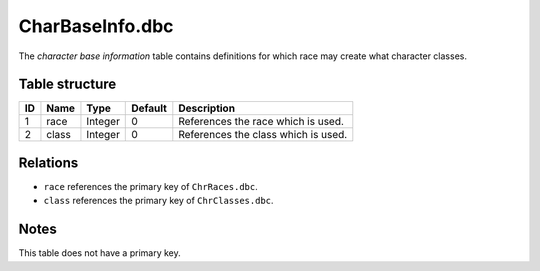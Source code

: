 .. _file-formats-dbc-charbaseinfo:

================
CharBaseInfo.dbc
================

The *character base information* table contains definitions for which
race may create what character classes.

Table structure
---------------

+------+-----------+--------------------+-----------+---------------------------------------+
| ID   | Name      | Type               | Default   | Description                           |
+======+===========+====================+===========+=======================================+
| 1    | race      | Integer            | 0         | References the race which is used.    |
+------+-----------+--------------------+-----------+---------------------------------------+
| 2    | class     | Integer            | 0         | References the class which is used.   |
+------+-----------+--------------------+-----------+---------------------------------------+

Relations
---------

-  ``race`` references the primary key of ``ChrRaces.dbc``.
-  ``class`` references the primary key of ``ChrClasses.dbc``.

Notes
-----

This table does not have a primary key.
